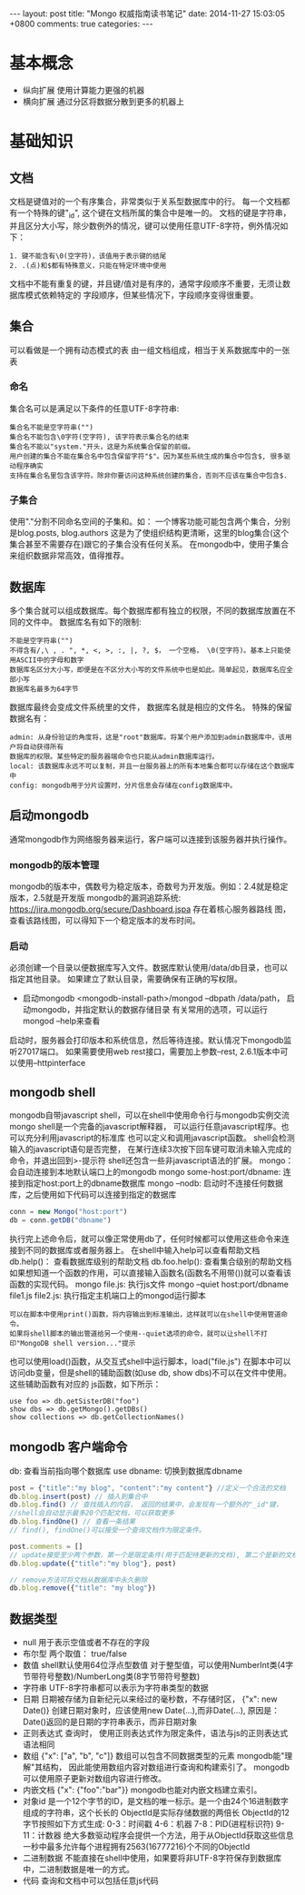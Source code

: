 #+BEGIN_HTML
---
layout: post
title: "Mongo 权威指南读书笔记"
date: 2014-11-27 15:03:05 +0800
comments: true
categories: 
---
#+END_HTML

* 基本概念
  - 纵向扩展
    使用计算能力更强的机器
  - 横向扩展
    通过分区将数据分散到更多的机器上
* 基础知识
** 文档
   文档是键值对的一个有序集合，非常类似于关系型数据库中的行。
   每一个文档都有一个特殊的键"_id", 这个键在文档所属的集合中是唯一的。
   文档的键是字符串，并且区分大小写，除少数例外的情况，键可以使用任意UTF-8字符，例外情况如下：
   #+BEGIN_EXAMPLE
   1. 键不能含有\0(空字符)，该值用于表示键的结尾
   2. .(点)和$都有特殊意义，只能在特定环境中使用
   #+END_EXAMPLE
   文档中不能有重复的键，并且键/值对是有序的，通常字段顺序不重要，无须让数据库模式依赖特定的
   字段顺序，但某些情况下，字段顺序变得很重要。
** 集合
   可以看做是一个拥有动态模式的表
   由一组文档组成，相当于关系数据库中的一张表
*** 命名
    集合名可以是满足以下条件的任意UTF-8字符串:
    #+BEGIN_EXAMPLE
    集合名不能是空字符串("")
    集合名不能包含\0字符(空字符), 该字符表示集合名的结束
    集合名不能以"system."开头，这是为系统集合保留的前缀。
    用户创建的集合不能在集合名中包含保留字符"$"。因为某些系统生成的集合中包含$, 很多驱动程序确实
    支持在集合名里包含该字符。除非你要访问这种系统创建的集合，否则不应该在集合中包含$.
    #+END_EXAMPLE
*** 子集合
    使用"."分割不同命名空间的子集和。如： 一个博客功能可能包含两个集合，分别是blog.posts, blog.authors
    这是为了使组织结构更清晰，这里的blog集合(这个集合甚至不需要存在)跟它的子集合没有任何关系。
    在mongodb中，使用子集合来组织数据非常高效，值得推荐。
** 数据库
   多个集合就可以组成数据库。每个数据库都有独立的权限，不同的数据库放置在不同的文件中。
   数据库名有如下的限制:
   #+BEGIN_EXAMPLE
   不能是空字符串("")
   不得含有/,\ , . ", *, <, >, :, |, ?, $， 一个空格， \0(空字符)。基本上只能使用ASCII中的字母和数字
   数据库名区分大小写，即便是在不区分大小写的文件系统中也是如此。简单起见，数据库名应全部小写
   数据库名最多为64字节
   #+END_EXAMPLE
   数据库最终会变成文件系统里的文件， 数据库名就是相应的文件名。
   特殊的保留数据名有：
   #+BEGIN_EXAMPLE
   admin: 从身份验证的角度将，这是"root"数据库。将某个用户添加到admin数据库中，该用户将自动获得所有
   数据库的权限。某些特定的服务器端命令也只能从admin数据库运行。
   local: 该数据库永远不可以复制，并且一台服务器上的所有本地集合都可以存储在这个数据库中
   config: mongodb用于分片设置时，分片信息会存储在config数据库中。
   #+END_EXAMPLE
** 启动mongodb
   通常mongodb作为网络服务器来运行，客户端可以连接到该服务器并执行操作。
*** mongodb的版本管理
    mongodb的版本中，偶数号为稳定版本，奇数号为开发版。例如：2.4就是稳定版本，2.5就是开发版
    mongodb的漏洞追踪系统: https://jira.mongodb.org/secure/Dashboard.jspa 存在着核心服务器路线
    图，查看该路线图，可以得知下一个稳定版本的发布时间。
*** 启动
    必须创建一个目录以便数据库写入文件。数据库默认使用/data/db目录，也可以指定其他目录。
    如果建立了默认目录，需要确保有正确的写权限。
    - 启动mongodb
      <mongodb-install-path>/mongod --dbpath /data/path， 启动mongodb，并指定默认的数据存储目录
      有关常用的选项，可以运行 mongod --help来查看
    启动时，服务器会打印版本和系统信息，然后等待连接。默认情况下mongodb监听27017端口。
    如果需要使用web rest接口，需要加上参数--rest, 2.6.1版本中可以使用--httpinterface
    
** mongodb shell
   mongodb自带javascript shell，可以在shell中使用命令行与mongodb实例交流
   mongo shell是一个完备的javascript解释器， 可以运行任意javascript程序。也可以充分利用javascript的标准库
   也可以定义和调用javascript函数。
   shell会检测输入的javascript语句是否完整， 在某行连续3次按下回车键可取消未输入完成的命令，并退出回到>-提示符
   shell还包含一些非javascript语法的扩展。
   mongo： 会自动连接到本地默认端口上的mongodb
   mongo some-host:port/dbname: 连接到指定host:port上的dbname数据库
   mongo --nodb: 启动时不连接任何数据库，之后使用如下代码可以连接到指定的数据库
   #+BEGIN_SRC javascript
   conn = new Mongo("host:port")
   db = conn.getDB("dbname")
   #+END_SRC
   执行完上述命令后，就可以像正常使用db了，任何时候都可以使用这些命令来连接到不同的数据库或者服务器上。
   在shell中输入help可以查看帮助文档
   db.help()： 查看数据库级别的帮助文档
   db.foo.help(): 查看集合级别的帮助文档
   如果想知道一个函数的作用，可以直接输入函数名(函数名不用带())就可以查看该函数的实现代码。
   mongo file.js: 执行js文件
   mongo --quiet host:port/dbname file1.js file2.js: 执行指定主机端口上的mongod运行脚本
   #+BEGIN_EXAMPLE
   可以在脚本中使用print()函数，将内容输出到标准输出，这样就可以在shell中使用管道命令。
   如果将shell脚本的输出管道给另一个使用--quiet选项的命令，就可以让shell不打印"MongoDB shell version..."提示
   #+END_EXAMPLE
   也可以使用load()函数，从交互式shell中运行脚本，load("file.js")
   在脚本中可以访问db变量，但是shell的辅助函数(如use db, show dbs)不可以在文件中使用。这些辅助函数有对应的
   js函数，如下所示：
   #+BEGIN_EXAMPLE
   use foo => db.getSisterDB("foo")
   show dbs => db.getMongo().getDBs()
   show collections => db.getCollectionNames()
   #+END_EXAMPLE
** mongodb 客户端命令
   db: 查看当前指向哪个数据库
   use dbname: 切换到数据库dbname
   #+BEGIN_SRC javascript
   post = {"title":"my blog", "content":"my content"} //定义一个合法的文档
   db.blog.insert(post) // 插入到集合中
   db.blog.find() // 查找插入的内容， 返回的结果中，会发现有一个额外的"_id"键， 
   //shell会自动显示最多20个匹配文档，可以获取更多
   db.blog.findOne() // 查看一条结果
   // find(), findOne()可以接受一个查询文档作为限定条件。

   post.comments = []
   // update接受至少两个参数，第一个是限定条件(用于匹配待更新的文档), 第二个是新的文档。
   db.blog.update({"title":"my blog"}, post)

   // remove方法可将文档从数据库中永久删除
   db.blog.remove({"title": "my blog"})
   #+END_SRC
** 数据类型
   - null
     用于表示空值或者不存在的字段
   - 布尔型
     两个取值： true/false
   - 数值
     shell默认使用64位浮点型数值
     对于整型值，可以使用NumberInt类(4字节带符号整数)/NumberLong类(8字节带符号整数)
   - 字符串
     UTF-8字符串都可以表示为字符串类型的数据
   - 日期
     日期被存储为自新纪元以来经过的毫秒数，不存储时区， {"x": new Date()}
     创建日期对象时，应该使用new Date(...),而非Date(...),
     原因是：Date()返回的是日期的字符串表示，而非日期对象
   - 正则表达式
     查询时， 使用正则表达式作为限定条件，语法与js的正则表达式语法相同
   - 数组
     {"x": ["a", "b", "c"]}
     数组可以包含不同数据类型的元素
     mongodb能"理解"其结构， 因此能使用数组内容对数组进行查询和构建索引了。
     mongodb可以使用原子更新对数组内容进行修改。
   - 内嵌文档
     {"x": {"foo":"bar"}}
     mongodb也能对内嵌文档建立索引。
   - 对象id
     是一个12个字节的ID，是文档的唯一标示。是一个由24个16进制数字组成的字符串，这个长长的
     ObjectId是实际存储数据的两倍长
     ObjectId的12字节按照如下方式生成:
     0-3：时间戳
     4-6：机器
     7-8：PID(进程标识符)
     9-11：计数器
     绝大多数驱动程序会提供一个方法，用于从ObjectId获取这些信息
     一秒中最多允许每个进程拥有2563(16777216)个不同的ObjectId
   - 二进制数据
     不能直接在shell中使用，如果要将非UTF-8字符保存到数据库中，二进制数据是唯一的方式。
   - 代码
     查询和文档中可以包括任意js代码

